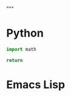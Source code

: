 """
#   This buffer is for text that is not saved, and for org-babel evaluation.
#   To create a file, visit it with C-x C-f and enter text in its buffer.
#+end_src

* Python
#+begin_src python :results functional
import math

return 
#+end_src

* Emacs Lisp
#+begin_src emacs-lisp :results scripting

#+end_src
